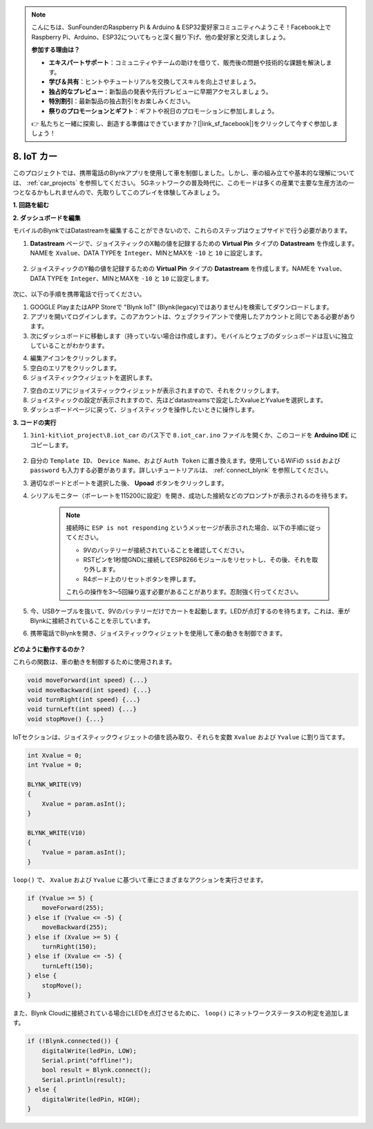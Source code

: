 .. note::

    こんにちは、SunFounderのRaspberry Pi & Arduino & ESP32愛好家コミュニティへようこそ！Facebook上でRaspberry Pi、Arduino、ESP32についてもっと深く掘り下げ、他の愛好家と交流しましょう。

    **参加する理由は？**

    - **エキスパートサポート**：コミュニティやチームの助けを借りて、販売後の問題や技術的な課題を解決します。
    - **学び＆共有**：ヒントやチュートリアルを交換してスキルを向上させましょう。
    - **独占的なプレビュー**：新製品の発表や先行プレビューに早期アクセスしましょう。
    - **特別割引**：最新製品の独占割引をお楽しみください。
    - **祭りのプロモーションとギフト**：ギフトや祝日のプロモーションに参加しましょう。

    👉 私たちと一緒に探索し、創造する準備はできていますか？[|link_sf_facebook|]をクリックして今すぐ参加しましょう！

.. _iot_car:

8. IoT カー
====================

このプロジェクトでは、携帯電話のBlynkアプリを使用して車を制御しました。しかし、車の組み立てや基本的な理解については、 :ref:`car_projects` を参照してください。
5Gネットワークの普及時代に、このモードは多くの産業で主要な生産方法の一つとなるかもしれませんので、先取りしてこのプレイを体験してみましょう。

**1. 回路を組む**

.. image:: img/iot_car.png
    :width: 800

**2. ダッシュボードを編集**

モバイルのBlynkではDatastreamを編集することができないので、これらのステップはウェブサイドで行う必要があります。

#. **Datastream** ページで、ジョイスティックのX軸の値を記録するための **Virtual Pin** タイプの **Datastream** を作成します。NAMEを ``Xvalue``、DATA TYPEを ``Integer``、MINとMAXを ``-10`` と ``10`` に設定します。

    .. image:: img/sp220613_164507.png

#. ジョイスティックのY軸の値を記録するための **Virtual Pin** タイプの **Datastream** を作成します。NAMEを ``Yvalue``、DATA TYPEを ``Integer``、MINとMAXを ``-10`` と ``10`` に設定します。

    .. image:: img/sp220613_164717.png

次に、以下の手順を携帯電話で行ってください。

1. GOOGLE PlayまたはAPP Storeで "Blynk IoT" (Blynk(legacy)ではありません)を検索してダウンロードします。
2. アプリを開いてログインします。このアカウントは、ウェブクライアントで使用したアカウントと同じである必要があります。
3. 次にダッシュボードに移動します（持っていない場合は作成します）。モバイルとウェブのダッシュボードは互いに独立していることがわかります。

.. image:: img/APP_1.jpg

4. 編集アイコンをクリックします。
5. 空白のエリアをクリックします。
6. ジョイスティックウィジェットを選択します。

.. image:: img/APP_2.jpg

7. 空白のエリアにジョイスティックウィジェットが表示されますので、それをクリックします。
8. ジョイスティックの設定が表示されますので、先ほどdatastreamsで設定したXvalueとYvalueを選択します。
9. ダッシュボードページに戻って、ジョイスティックを操作したいときに操作します。

.. image:: img/APP_3.jpg

**3. コードの実行**

#. ``3in1-kit\iot_project\8.iot_car`` のパス下で ``8.iot_car.ino`` ファイルを開くか、このコードを **Arduino IDE** にコピーします。

    .. raw:: html 
        
        <iframe src=https://create.arduino.cc/editor/sunfounder01/a1db6c35-2f26-425c-8636-53d2df7936d7/preview?embed style="height:510px;width:100%;margin:10px 0" frameborder=0></iframe>

#. 自分の ``Template ID``、 ``Device Name``、および ``Auth Token`` に置き換えます。使用しているWiFiの ``ssid`` および ``password`` も入力する必要があります。詳しいチュートリアルは、 :ref:`connect_blynk` を参照してください。
#. 適切なボードとポートを選択した後、 **Upoad** ボタンをクリックします。

#. シリアルモニター（ボーレートを115200に設定）を開き、成功した接続などのプロンプトが表示されるのを待ちます。

    .. image:: img/2_ready.png

    .. note::

        接続時に ``ESP is not responding`` というメッセージが表示された場合、以下の手順に従ってください。

        * 9Vのバッテリーが接続されていることを確認してください。
        * RSTピンを1秒間GNDに接続してESP8266モジュールをリセットし、その後、それを取り外します。
        * R4ボード上のリセットボタンを押します。

        これらの操作を3〜5回繰り返す必要があることがあります。忍耐強く行ってください。


#. 今、USBケーブルを抜いて、9Vのバッテリーだけでカートを起動します。LEDが点灯するのを待ちます。これは、車がBlynkに接続されていることを示しています。
#. 携帯電話でBlynkを開き、ジョイスティックウィジェットを使用して車の動きを制御できます。

    .. image:: img/iot_car.jpg

**どのように動作するのか？**

これらの関数は、車の動きを制御するために使用されます。

.. code-block:: arduino

    void moveForward(int speed) {...}
    void moveBackward(int speed) {...}
    void turnRight(int speed) {...}
    void turnLeft(int speed) {...}
    void stopMove() {...}

IoTセクションは、ジョイスティックウィジェットの値を読み取り、それらを変数 ``Xvalue`` および ``Yvalue`` に割り当てます。

.. code-block:: arduino

    int Xvalue = 0;
    int Yvalue = 0;

    BLYNK_WRITE(V9)
    {
        Xvalue = param.asInt();
    }

    BLYNK_WRITE(V10)
    {
        Yvalue = param.asInt();
    }

``loop()`` で、 ``Xvalue`` および ``Yvalue`` に基づいて車にさまざまなアクションを実行させます。

.. code-block:: arduino

    if (Yvalue >= 5) {
        moveForward(255);
    } else if (Yvalue <= -5) {
        moveBackward(255);
    } else if (Xvalue >= 5) {
        turnRight(150);
    } else if (Xvalue <= -5) {
        turnLeft(150);
    } else {
        stopMove();
    }

また、Blynk Cloudに接続されている場合にLEDを点灯させるために、 ``loop()`` にネットワークステータスの判定を追加します。


.. code-block:: arduino

    if (!Blynk.connected()) {
        digitalWrite(ledPin, LOW);
        Serial.print("offline!");
        bool result = Blynk.connect();
        Serial.println(result);
    } else {
        digitalWrite(ledPin, HIGH);
    }